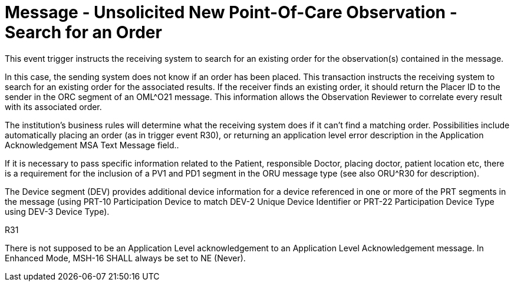 = Message - Unsolicited New Point-Of-Care Observation - Search for an Order 
:v291_section: "7.3.5"
:v2_section_name: "ORU – Unsolicited New Point-Of-Care Observation Message – Search for an Order (Event R31)"
:generated: "Thu, 01 Aug 2024 15:25:17 -0600"

This event trigger instructs the receiving system to search for an existing order for the observation(s) contained in the message.

In this case, the sending system does not know if an order has been placed. This transaction instructs the receiving system to search for an existing order for the associated results. If the receiver finds an existing order, it should return the Placer ID to the sender in the ORC segment of an OML^O21 message. This information allows the Observation Reviewer to correlate every result with its associated order.

The institution's business rules will determine what the receiving system does if it can't find a matching order. Possibilities include automatically placing an order (as in trigger event R30), or returning an application level error description in the Application Acknowledgement MSA Text Message field..

If it is necessary to pass specific information related to the Patient, responsible Doctor, placing doctor, patient location etc, there is a requirement for the inclusion of a PV1 and PD1 segment in the ORU message type (see also ORU^R30 for description).

The Device segment (DEV) provides additional device information for a device referenced in one or more of the PRT segments in the message (using PRT-10 Participation Device to match DEV-2 Unique Device Identifier or PRT-22 Participation Device Type using DEV-3 Device Type).

[tabset]
R31







There is not supposed to be an Application Level acknowledgement to an Application Level Acknowledgement message. In Enhanced Mode, MSH-16 SHALL always be set to NE (Never).


